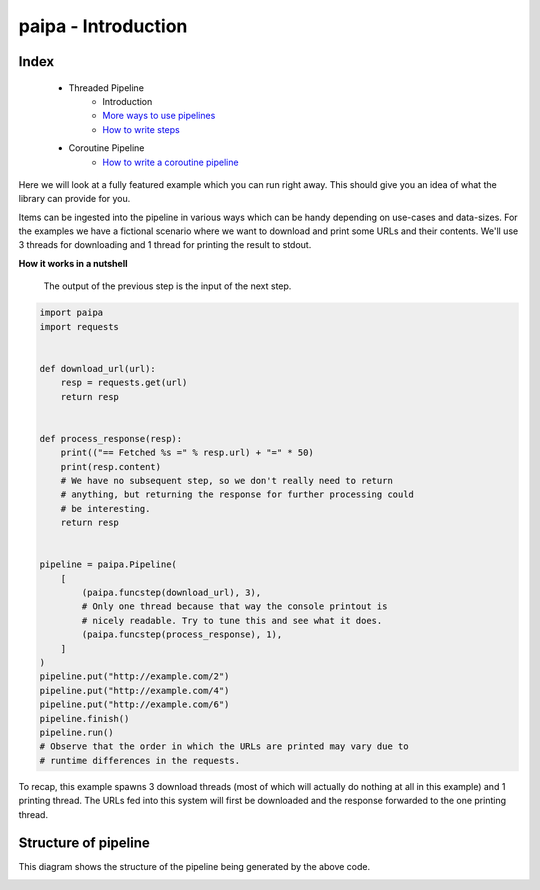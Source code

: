 paipa - Introduction
====================

Index
-----

 - Threaded Pipeline
     - Introduction
     - `More ways to use pipelines <./ingestion.rst>`__
     - `How to write steps <./steps.rst>`__
 - Coroutine Pipeline
     - `How to write a coroutine pipeline <./coroutine.rst>`__


Here we will look at a fully featured example which you can run right away.
This should give you an idea of what the library can provide for you.

Items can be ingested into the pipeline in various ways which can be
handy depending on use-cases and data-sizes. For the examples we have a fictional scenario
where we want to download and print some URLs and their contents. We'll use 3 threads for downloading
and 1 thread for printing the result to stdout.

**How it works in a nutshell**

    The output of the previous step is the input of the next step.


.. code:: python

    import paipa
    import requests


    def download_url(url):
        resp = requests.get(url)
        return resp


    def process_response(resp):
        print(("== Fetched %s =" % resp.url) + "=" * 50)
        print(resp.content)
        # We have no subsequent step, so we don't really need to return
        # anything, but returning the response for further processing could
        # be interesting.
        return resp


    pipeline = paipa.Pipeline(
        [
            (paipa.funcstep(download_url), 3),
            # Only one thread because that way the console printout is
            # nicely readable. Try to tune this and see what it does.
            (paipa.funcstep(process_response), 1),
        ]
    )
    pipeline.put("http://example.com/2")
    pipeline.put("http://example.com/4")
    pipeline.put("http://example.com/6")
    pipeline.finish()
    pipeline.run()
    # Observe that the order in which the URLs are printed may vary due to
    # runtime differences in the requests.


To recap, this example spawns 3 download threads (most of which will
actually do nothing at all in this example) and 1 printing thread. The
URLs fed into this system will first be downloaded and the response
forwarded to the one printing thread.

Structure of pipeline
---------------------

This diagram shows the structure of the pipeline being generated by the above
code.


.. class:: no-web

    .. image:: https://raw.githubusercontent.com/stylight/python-paipa/master/doc/pipeline-schematic-overview.png
        :width: 100%
        :align: center
